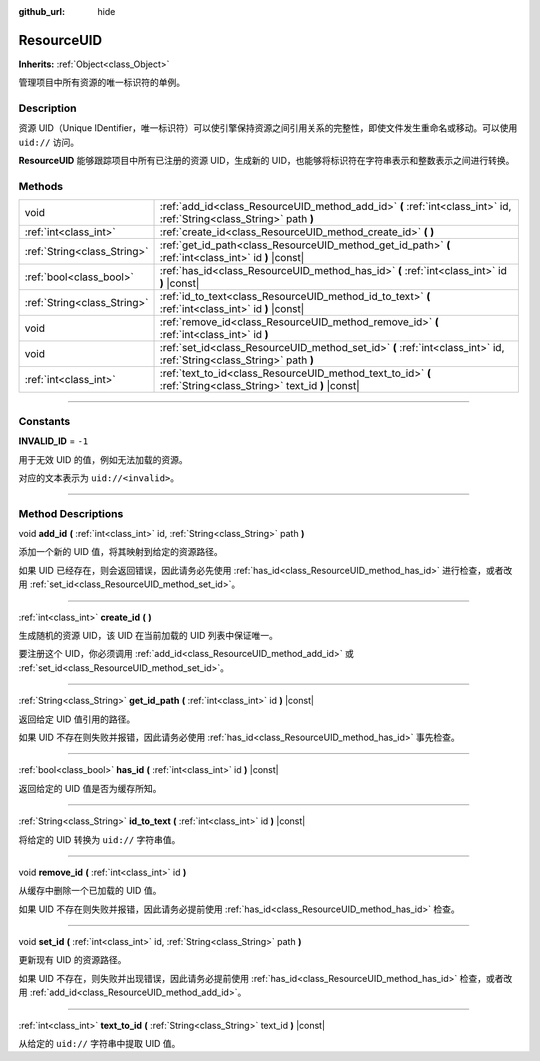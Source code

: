:github_url: hide

.. DO NOT EDIT THIS FILE!!!
.. Generated automatically from Godot engine sources.
.. Generator: https://github.com/godotengine/godot/tree/master/doc/tools/make_rst.py.
.. XML source: https://github.com/godotengine/godot/tree/master/doc/classes/ResourceUID.xml.

.. _class_ResourceUID:

ResourceUID
===========

**Inherits:** :ref:`Object<class_Object>`

管理项目中所有资源的唯一标识符的单例。

.. rst-class:: classref-introduction-group

Description
-----------

资源 UID（Unique IDentifier，唯一标识符）可以使引擎保持资源之间引用关系的完整性，即使文件发生重命名或移动。可以使用 ``uid://`` 访问。

\ **ResourceUID** 能够跟踪项目中所有已注册的资源 UID，生成新的 UID，也能够将标识符在字符串表示和整数表示之间进行转换。

.. rst-class:: classref-reftable-group

Methods
-------

.. table::
   :widths: auto

   +-----------------------------+-----------------------------------------------------------------------------------------------------------------------+
   | void                        | :ref:`add_id<class_ResourceUID_method_add_id>` **(** :ref:`int<class_int>` id, :ref:`String<class_String>` path **)** |
   +-----------------------------+-----------------------------------------------------------------------------------------------------------------------+
   | :ref:`int<class_int>`       | :ref:`create_id<class_ResourceUID_method_create_id>` **(** **)**                                                      |
   +-----------------------------+-----------------------------------------------------------------------------------------------------------------------+
   | :ref:`String<class_String>` | :ref:`get_id_path<class_ResourceUID_method_get_id_path>` **(** :ref:`int<class_int>` id **)** |const|                 |
   +-----------------------------+-----------------------------------------------------------------------------------------------------------------------+
   | :ref:`bool<class_bool>`     | :ref:`has_id<class_ResourceUID_method_has_id>` **(** :ref:`int<class_int>` id **)** |const|                           |
   +-----------------------------+-----------------------------------------------------------------------------------------------------------------------+
   | :ref:`String<class_String>` | :ref:`id_to_text<class_ResourceUID_method_id_to_text>` **(** :ref:`int<class_int>` id **)** |const|                   |
   +-----------------------------+-----------------------------------------------------------------------------------------------------------------------+
   | void                        | :ref:`remove_id<class_ResourceUID_method_remove_id>` **(** :ref:`int<class_int>` id **)**                             |
   +-----------------------------+-----------------------------------------------------------------------------------------------------------------------+
   | void                        | :ref:`set_id<class_ResourceUID_method_set_id>` **(** :ref:`int<class_int>` id, :ref:`String<class_String>` path **)** |
   +-----------------------------+-----------------------------------------------------------------------------------------------------------------------+
   | :ref:`int<class_int>`       | :ref:`text_to_id<class_ResourceUID_method_text_to_id>` **(** :ref:`String<class_String>` text_id **)** |const|        |
   +-----------------------------+-----------------------------------------------------------------------------------------------------------------------+

.. rst-class:: classref-section-separator

----

.. rst-class:: classref-descriptions-group

Constants
---------

.. _class_ResourceUID_constant_INVALID_ID:

.. rst-class:: classref-constant

**INVALID_ID** = ``-1``

用于无效 UID 的值，例如无法加载的资源。

对应的文本表示为 ``uid://<invalid>``\ 。

.. rst-class:: classref-section-separator

----

.. rst-class:: classref-descriptions-group

Method Descriptions
-------------------

.. _class_ResourceUID_method_add_id:

.. rst-class:: classref-method

void **add_id** **(** :ref:`int<class_int>` id, :ref:`String<class_String>` path **)**

添加一个新的 UID 值，将其映射到给定的资源路径。

如果 UID 已经存在，则会返回错误，因此请务必先使用 :ref:`has_id<class_ResourceUID_method_has_id>` 进行检查，或者改用 :ref:`set_id<class_ResourceUID_method_set_id>`\ 。

.. rst-class:: classref-item-separator

----

.. _class_ResourceUID_method_create_id:

.. rst-class:: classref-method

:ref:`int<class_int>` **create_id** **(** **)**

生成随机的资源 UID，该 UID 在当前加载的 UID 列表中保证唯一。

要注册这个 UID，你必须调用 :ref:`add_id<class_ResourceUID_method_add_id>` 或 :ref:`set_id<class_ResourceUID_method_set_id>`\ 。

.. rst-class:: classref-item-separator

----

.. _class_ResourceUID_method_get_id_path:

.. rst-class:: classref-method

:ref:`String<class_String>` **get_id_path** **(** :ref:`int<class_int>` id **)** |const|

返回给定 UID 值引用的路径。

如果 UID 不存在则失败并报错，因此请务必使用 :ref:`has_id<class_ResourceUID_method_has_id>` 事先检查。

.. rst-class:: classref-item-separator

----

.. _class_ResourceUID_method_has_id:

.. rst-class:: classref-method

:ref:`bool<class_bool>` **has_id** **(** :ref:`int<class_int>` id **)** |const|

返回给定的 UID 值是否为缓存所知。

.. rst-class:: classref-item-separator

----

.. _class_ResourceUID_method_id_to_text:

.. rst-class:: classref-method

:ref:`String<class_String>` **id_to_text** **(** :ref:`int<class_int>` id **)** |const|

将给定的 UID 转换为 ``uid://`` 字符串值。

.. rst-class:: classref-item-separator

----

.. _class_ResourceUID_method_remove_id:

.. rst-class:: classref-method

void **remove_id** **(** :ref:`int<class_int>` id **)**

从缓存中删除一个已加载的 UID 值。

如果 UID 不存在则失败并报错，因此请务必提前使用 :ref:`has_id<class_ResourceUID_method_has_id>` 检查。

.. rst-class:: classref-item-separator

----

.. _class_ResourceUID_method_set_id:

.. rst-class:: classref-method

void **set_id** **(** :ref:`int<class_int>` id, :ref:`String<class_String>` path **)**

更新现有 UID 的资源路径。

如果 UID 不存在，则失败并出现错误，因此请务必提前使用 :ref:`has_id<class_ResourceUID_method_has_id>` 检查，或者改用 :ref:`add_id<class_ResourceUID_method_add_id>`\ 。

.. rst-class:: classref-item-separator

----

.. _class_ResourceUID_method_text_to_id:

.. rst-class:: classref-method

:ref:`int<class_int>` **text_to_id** **(** :ref:`String<class_String>` text_id **)** |const|

从给定的 ``uid://`` 字符串中提取 UID 值。

.. |virtual| replace:: :abbr:`virtual (This method should typically be overridden by the user to have any effect.)`
.. |const| replace:: :abbr:`const (This method has no side effects. It doesn't modify any of the instance's member variables.)`
.. |vararg| replace:: :abbr:`vararg (This method accepts any number of arguments after the ones described here.)`
.. |constructor| replace:: :abbr:`constructor (This method is used to construct a type.)`
.. |static| replace:: :abbr:`static (This method doesn't need an instance to be called, so it can be called directly using the class name.)`
.. |operator| replace:: :abbr:`operator (This method describes a valid operator to use with this type as left-hand operand.)`
.. |bitfield| replace:: :abbr:`BitField (This value is an integer composed as a bitmask of the following flags.)`
